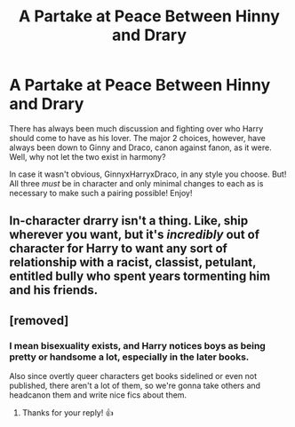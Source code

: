 #+TITLE: A Partake at Peace Between Hinny and Drary

* A Partake at Peace Between Hinny and Drary
:PROPERTIES:
:Author: Archeridiot
:Score: 0
:DateUnix: 1603581233.0
:DateShort: 2020-Oct-25
:FlairText: Prompt
:END:
There has always been much discussion and fighting over who Harry should come to have as his lover. The major 2 choices, however, have always been down to Ginny and Draco, canon against fanon, as it were. Well, why not let the two exist in harmony?

In case it wasn't obvious, GinnyxHarryxDraco, in any style you choose. But! All three /must/ be in character and only minimal changes to each as is necessary to make such a pairing possible! Enjoy!


** In-character drarry isn't a thing. Like, ship wherever you want, but it's /incredibly/ out of character for Harry to want any sort of relationship with a racist, classist, petulant, entitled bully who spent years tormenting him and his friends.
:PROPERTIES:
:Author: DeliSoupItExplodes
:Score: 2
:DateUnix: 1603660172.0
:DateShort: 2020-Oct-26
:END:


** [removed]
:PROPERTIES:
:Score: 1
:DateUnix: 1603588702.0
:DateShort: 2020-Oct-25
:END:

*** I mean bisexuality exists, and Harry notices boys as being pretty or handsome a lot, especially in the later books.

Also since overtly queer characters get books sidelined or even not published, there aren't a lot of them, so we're gonna take others and headcanon them and write nice fics about them.
:PROPERTIES:
:Author: DragonRider713
:Score: 3
:DateUnix: 1603611409.0
:DateShort: 2020-Oct-25
:END:

**** Thanks for your reply! 👍
:PROPERTIES:
:Score: 1
:DateUnix: 1603622276.0
:DateShort: 2020-Oct-25
:END:
